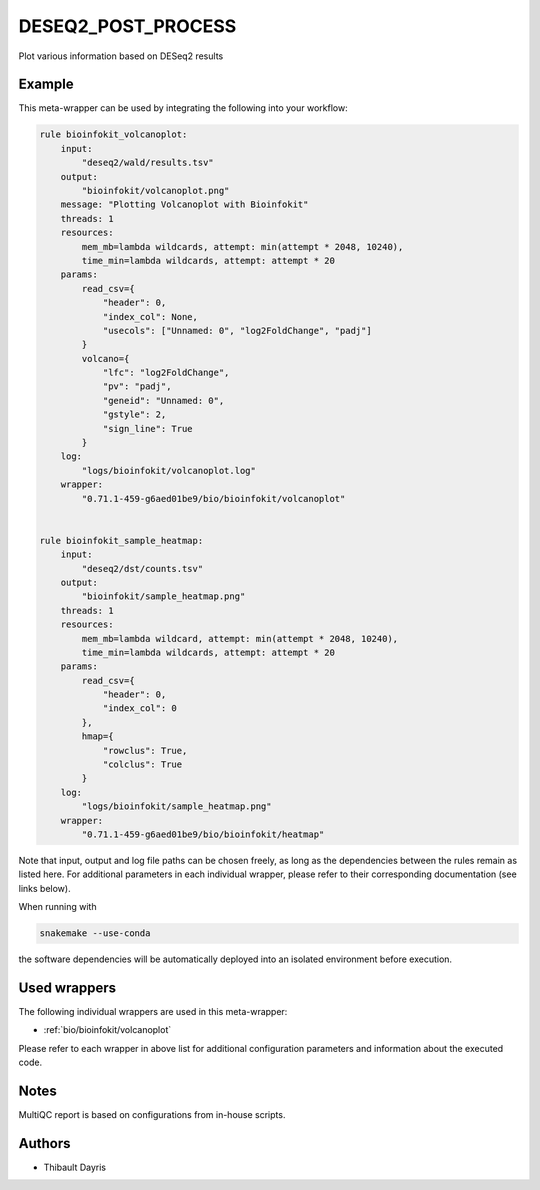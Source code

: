 .. _`DESeq2_post_process`:

DESEQ2_POST_PROCESS
===================

Plot various information based on DESeq2 results


Example
-------

This meta-wrapper can be used by integrating the following into your workflow:

.. code-block:: python

    rule bioinfokit_volcanoplot:
        input:
            "deseq2/wald/results.tsv"
        output:
            "bioinfokit/volcanoplot.png"
        message: "Plotting Volcanoplot with Bioinfokit"
        threads: 1
        resources:
            mem_mb=lambda wildcards, attempt: min(attempt * 2048, 10240),
            time_min=lambda wildcards, attempt: attempt * 20
        params:
            read_csv={
                "header": 0,
                "index_col": None,
                "usecols": ["Unnamed: 0", "log2FoldChange", "padj"]
            }
            volcano={
                "lfc": "log2FoldChange",
                "pv": "padj",
                "geneid": "Unnamed: 0",
                "gstyle": 2,
                "sign_line": True
            }
        log:
            "logs/bioinfokit/volcanoplot.log"
        wrapper:
            "0.71.1-459-g6aed01be9/bio/bioinfokit/volcanoplot"


    rule bioinfokit_sample_heatmap:
        input:
            "deseq2/dst/counts.tsv"
        output:
            "bioinfokit/sample_heatmap.png"
        threads: 1
        resources:
            mem_mb=lambda wildcard, attempt: min(attempt * 2048, 10240),
            time_min=lambda wildcards, attempt: attempt * 20
        params:
            read_csv={
                "header": 0,
                "index_col": 0
            },
            hmap={
                "rowclus": True,
                "colclus": True
            }
        log:
            "logs/bioinfokit/sample_heatmap.png"
        wrapper:
            "0.71.1-459-g6aed01be9/bio/bioinfokit/heatmap"

Note that input, output and log file paths can be chosen freely, as long as the dependencies between the rules remain as listed here.
For additional parameters in each individual wrapper, please refer to their corresponding documentation (see links below).

When running with

.. code-block:: bash

    snakemake --use-conda

the software dependencies will be automatically deployed into an isolated environment before execution.



Used wrappers
---------------------

The following individual wrappers are used in this meta-wrapper:


* :ref:`bio/bioinfokit/volcanoplot`


Please refer to each wrapper in above list for additional configuration parameters and information about the executed code.






Notes
-----

MultiQC report is based on configurations from in-house scripts.




Authors
-------


* Thibault Dayris

